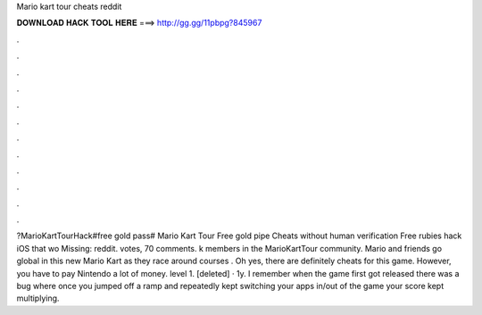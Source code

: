 Mario kart tour cheats reddit

𝐃𝐎𝐖𝐍𝐋𝐎𝐀𝐃 𝐇𝐀𝐂𝐊 𝐓𝐎𝐎𝐋 𝐇𝐄𝐑𝐄 ===> http://gg.gg/11pbpg?845967

.

.

.

.

.

.

.

.

.

.

.

.

?MarioKartTourHack#free gold pass# Mario Kart Tour Free gold pipe Cheats without human verification Free rubies hack iOS that wo Missing: reddit. votes, 70 comments. k members in the MarioKartTour community. Mario and friends go global in this new Mario Kart as they race around courses . Oh yes, there are definitely cheats for this game. However, you have to pay Nintendo a lot of money. level 1. [deleted] · 1y. I remember when the game first got released there was a bug where once you jumped off a ramp and repeatedly kept switching your apps in/out of the game your score kept multiplying.
